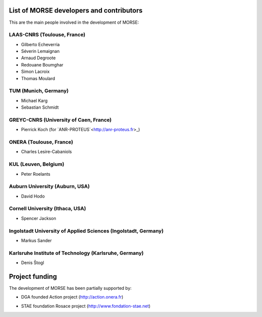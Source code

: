 List of MORSE developers and contributors
-----------------------------------------

This are the main people involved in the development of MORSE:

LAAS-CNRS (Toulouse, France)
++++++++++++++++++++++++++++

- Gilberto Echeverria
- Séverin Lemaignan
- Arnaud Degroote
- Redouane Boumghar
- Simon Lacroix
- Thomas Moulard

TUM (Munich, Germany)
+++++++++++++++++++++

- Michael Karg
- Sebastian Schmidt

GREYC-CNRS (University of Caen, France)
+++++++++++++++++++++++++++++++++++++++

- Pierrick Koch (for `ANR-PROTEUS`<http://anr-proteus.fr>_)

ONERA (Toulouse, France)
++++++++++++++++++++++++

- Charles Lesire-Cabaniols

KUL (Leuven, Belgium)
+++++++++++++++++++++

- Peter Roelants

Auburn University (Auburn, USA)
+++++++++++++++++++++++++++++++

- David Hodo

Cornell University (Ithaca, USA)
++++++++++++++++++++++++++++++++

- Spencer Jackson

Ingolstadt University of Applied Sciences (Ingolstadt, Germany)
+++++++++++++++++++++++++++++++++++++++++++++++++++++++++++++++

- Markus Sander

Karlsruhe Institute of Technology (Karlsruhe, Germany)
++++++++++++++++++++++++++++++++++++++++++++++++++++++

- Denis Štogl 


Project funding
---------------

The development of MORSE has been partially supported by:

- DGA founded Action project (http://action.onera.fr) 

  .. image:: ../media/logoAction.jpg
     :align: left
     :height: 160
  .. Action project

- STAE foundation Rosace project (http://www.fondation-stae.net)

  .. image:: ../media/rosace.png
     :align: left
     :height: 160
  .. Rosace project

